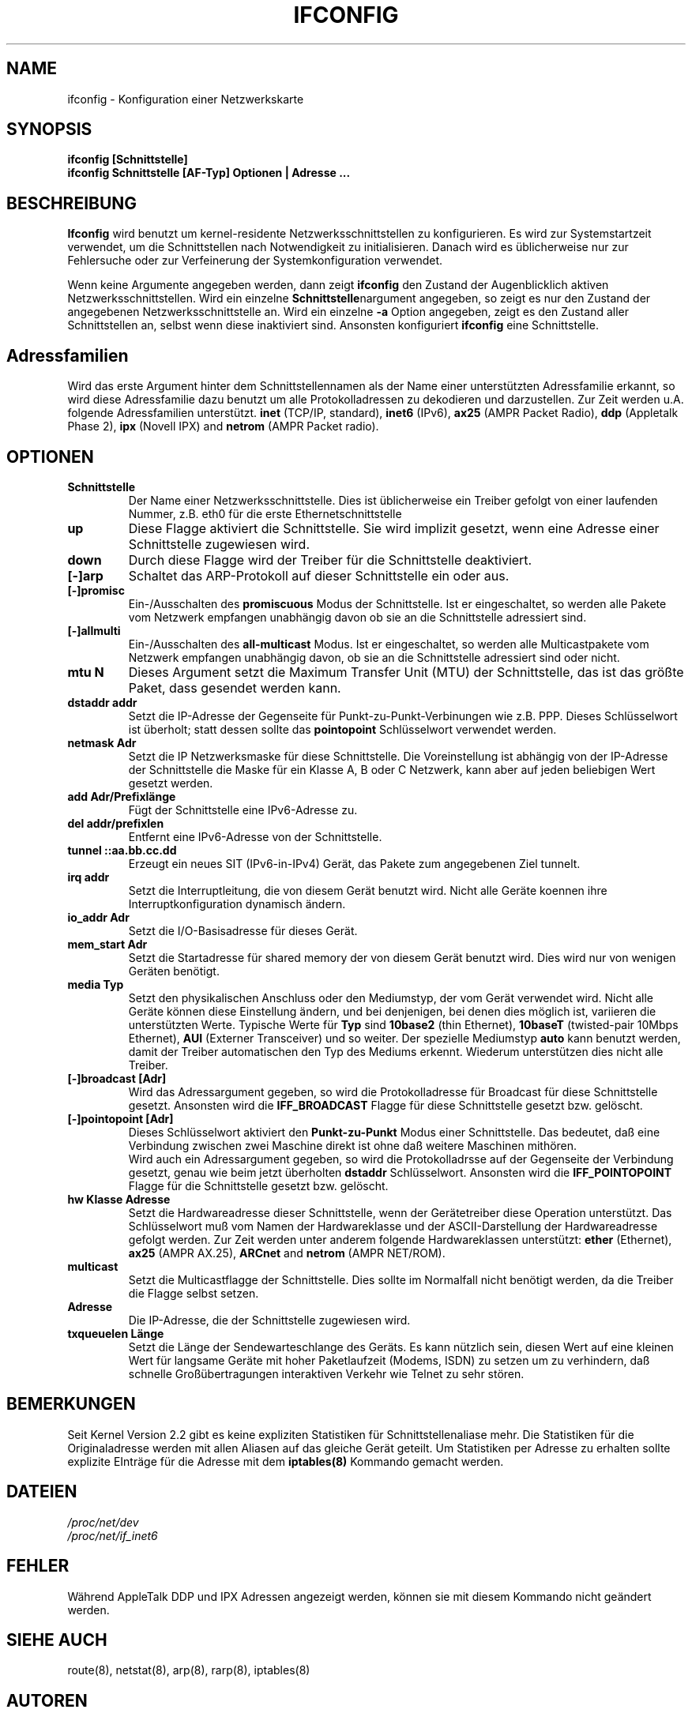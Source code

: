.TH IFCONFIG 8 "6. M\(:arz 1999" "net-tools" "Handbuch f\(:ur Linuxprogrammierer"
.SH NAME
ifconfig \- Konfiguration einer Netzwerkskarte
.SH SYNOPSIS
.B "ifconfig [Schnittstelle]"
.br
.B "ifconfig Schnittstelle [AF-Typ] Optionen | Adresse ..."
.SH BESCHREIBUNG
.B Ifconfig
wird benutzt um kernel-residente Netzwerksschnittstellen zu konfigurieren.
Es wird zur Systemstartzeit verwendet, um die Schnittstellen nach Notwendigkeit
zu initialisieren.  Danach wird es \(:ublicherweise nur zur Fehlersuche oder
zur Verfeinerung der Systemkonfiguration verwendet.
.LP
Wenn keine Argumente angegeben werden, dann zeigt
.B ifconfig
den Zustand der Augenblicklich aktiven Netzwerksschnittstellen.
Wird ein einzelne
.BR Schnittstelle nargument
angegeben, so zeigt es nur den Zustand der angegebenen Netzwerksschnittstelle
an.  Wird ein einzelne
.B -a
Option angegeben, zeigt es den Zustand aller Schnittstellen an, selbst wenn
diese inaktiviert sind.  Ansonsten konfiguriert
.B ifconfig
eine Schnittstelle.

.SH Adressfamilien
Wird das erste Argument hinter dem Schnittstellennamen als der Name einer
unterst\(:utzten Adressfamilie erkannt, so wird diese Adressfamilie dazu
benutzt um alle Protokolladressen zu dekodieren und darzustellen.  Zur
Zeit werden u.A. folgende Adressfamilien unterst\(:utzt.
.B inet
(TCP/IP, standard), 
.B inet6
(IPv6),
.B ax25
(AMPR Packet Radio),
.B ddp
(Appletalk Phase 2),
.B ipx
(Novell IPX) and
.B netrom
(AMPR Packet radio).
.SH OPTIONEN
.TP
.B Schnittstelle
Der Name einer Netzwerksschnittstelle.  Dies ist \(:ublicherweise ein Treiber
gefolgt von einer laufenden Nummer, z.B. eth0 f\(:ur die erste
Ethernetschnittstelle
.TP
.B up
Diese Flagge aktiviert die Schnittstelle.  Sie wird implizit gesetzt, wenn
eine Adresse einer Schnittstelle zugewiesen wird.
.TP
.B down
Durch diese Flagge wird der Treiber f\(:ur die Schnittstelle deaktiviert.
.TP
.B "[\-]arp"
Schaltet das ARP-Protokoll auf dieser Schnittstelle ein oder aus.
.TP
.B "[\-]promisc"
Ein-/Ausschalten des
.B promiscuous
Modus der Schnittstelle.  Ist er eingeschaltet, so werden alle Pakete vom
Netzwerk empfangen unabh\(:angig davon ob sie an die Schnittstelle adressiert
sind.
.TP
.B "[\-]allmulti"
Ein-/Ausschalten des
.B all-multicast
Modus.  Ist er eingeschaltet, so werden alle Multicastpakete vom Netzwerk
empfangen unabh\(:angig davon, ob sie an die Schnittstelle adressiert sind
oder nicht.
.TP
.B "mtu N"
Dieses Argument setzt die Maximum Transfer Unit (MTU) der Schnittstelle,
das ist das gr\(:o\(sste Paket, dass gesendet werden kann.
.TP
.B "dstaddr addr"
Setzt die IP-Adresse der Gegenseite f\(:ur Punkt-zu-Punkt-Verbinungen wie z.B.
PPP.  Dieses Schl\(:usselwort ist \(:uberholt; statt dessen sollte das
.B pointopoint
Schl\(:usselwort verwendet werden.
.TP
.B "netmask Adr"
Setzt die IP Netzwerksmaske f\(:ur diese Schnittstelle.  Die Voreinstellung
ist abh\(:angig von der IP-Adresse der Schnittstelle die Maske f\(:ur ein
Klasse A, B oder C Netzwerk, kann aber auf jeden beliebigen Wert gesetzt
werden.
.TP
.B "add Adr/Prefixl\(:ange"
F\(:ugt der Schnittstelle eine IPv6-Adresse zu.
.TP
.B "del addr/prefixlen"
Entfernt eine IPv6-Adresse von der Schnittstelle.
.TP
.B "tunnel ::aa.bb.cc.dd"
Erzeugt ein neues SIT (IPv6-in-IPv4) Ger\(:at, das Pakete zum angegebenen
Ziel tunnelt.
.TP
.B "irq addr"
Setzt die Interruptleitung, die von diesem Ger\(:at benutzt wird.  Nicht alle
Ger\(:ate koennen ihre Interruptkonfiguration dynamisch \(:andern.
.TP
.B "io_addr Adr"
Setzt die I/O-Basisadresse f\(:ur dieses Ger\(:at.
.TP
.B "mem_start Adr"
Setzt die Startadresse f\(:ur shared memory der von diesem Ger\(:at benutzt
wird.  Dies wird nur von wenigen Ger\(:aten ben\(:otigt.
.TP
.B "media Typ"
Setzt den physikalischen Anschluss oder den Mediumstyp, der vom Ger\(:at
verwendet wird.  Nicht alle Ger\(:ate k\(:onnen diese Einstellung \(:andern,
und bei denjenigen, bei denen dies m\(:oglich ist, variieren die
unterst\(:utzten Werte.  Typische Werte f\(:ur
.B Typ
sind
.B 10base2
(thin Ethernet),
.B 10baseT
(twisted-pair 10Mbps Ethernet),
.B AUI 
(Externer Transceiver) und so weiter.  Der spezielle Mediumstyp
.B auto
kann benutzt werden, damit der Treiber automatischen den Typ des Mediums
erkennt.  Wiederum unterst\(:utzen dies nicht alle Treiber.
.TP
.B "[-]broadcast [Adr]"
Wird das Adressargument gegeben, so wird die Protokolladresse f\(:ur Broadcast
f\(:ur diese Schnittstelle gesetzt.  Ansonsten wird die
.B IFF_BROADCAST
Flagge f\(:ur diese Schnittstelle gesetzt bzw. gel\(:oscht.
.TP
.B "[-]pointopoint [Adr]"
Dieses Schl\(:usselwort aktiviert den
.B Punkt-zu-Punkt
Modus einer Schnittstelle.  Das bedeutet, da\(ss eine Verbindung zwischen zwei
Maschine direkt ist ohne da\(ss weitere Maschinen mith\(:oren.
.br
Wird auch ein Adressargument gegeben, so wird die Protokolladrsse auf der
Gegenseite der Verbindung gesetzt, genau wie beim jetzt \(:uberholten
.B dstaddr
Schl\(:usselwort.  Ansonsten wird die
.B IFF_POINTOPOINT
Flagge f\(:ur die Schnittstelle gesetzt bzw. gel\(:oscht.
.TP
.B hw Klasse Adresse
Setzt die Hardwareadresse dieser Schnittstelle, wenn der Ger\(:atetreiber
diese Operation unterst\(:utzt.  Das Schl\(:usselwort mu\(ss vom Namen der
Hardwareklasse und der ASCII-Darstellung der Hardwareadresse gefolgt werden.
Zur Zeit werden unter anderem folgende Hardwareklassen unterst\(:utzt:
.B ether
(Ethernet),
.B ax25
(AMPR AX.25),
.B ARCnet
and
.B netrom
(AMPR NET/ROM).
.TP
.B multicast
Setzt die Multicastflagge der Schnittstelle.  Dies sollte im Normalfall nicht
ben\(:otigt werden, da die Treiber die Flagge selbst setzen.
.TP
.B Adresse
Die IP-Adresse, die der Schnittstelle zugewiesen wird.
.TP
.B txqueuelen L\(:ange
Setzt die L\(:ange der Sendewarteschlange des Ger\(:ats.  Es kann n\(:utzlich
sein, diesen Wert auf eine kleinen Wert f\(:ur langsame Ger\(:ate mit hoher
Paketlaufzeit (Modems, ISDN) zu setzen um zu verhindern, da\(ss schnelle
Gro\(ss\(:ubertragungen interaktiven Verkehr wie Telnet zu sehr st\(:oren.
.SH BEMERKUNGEN
Seit Kernel Version 2.2 gibt es keine expliziten Statistiken f\(:ur
Schnittstellenaliase mehr.  Die Statistiken f\(:ur die Originaladresse werden
mit allen Aliasen auf das gleiche Ger\(:at geteilt.  Um Statistiken per
Adresse zu erhalten sollte explizite EIntr\(:age f\(:ur die Adresse mit dem
.BR iptables(8)
Kommando gemacht werden.

.SH DATEIEN
.I /proc/net/dev
.br
.I /proc/net/if_inet6
.SH FEHLER
W\(:ahrend AppleTalk DDP und IPX Adressen angezeigt werden, k\(:onnen sie mit
diesem Kommando nicht ge\(:andert werden.
.SH SIEHE AUCH
route(8), netstat(8), arp(8), rarp(8), iptables(8)
.SH AUTOREN
Fred N. van Kempen, <waltje@uwalt.nl.mugnet.org>
.br
Alan Cox, <Alan.Cox@linux.org>
.br
Phil Blundell, <Philip.Blundell@pobox.com>
.br
Andi Kleen, 
.SH \(:Ubersetzung
Ralf B\(:achle <ralf@gnu.org>
